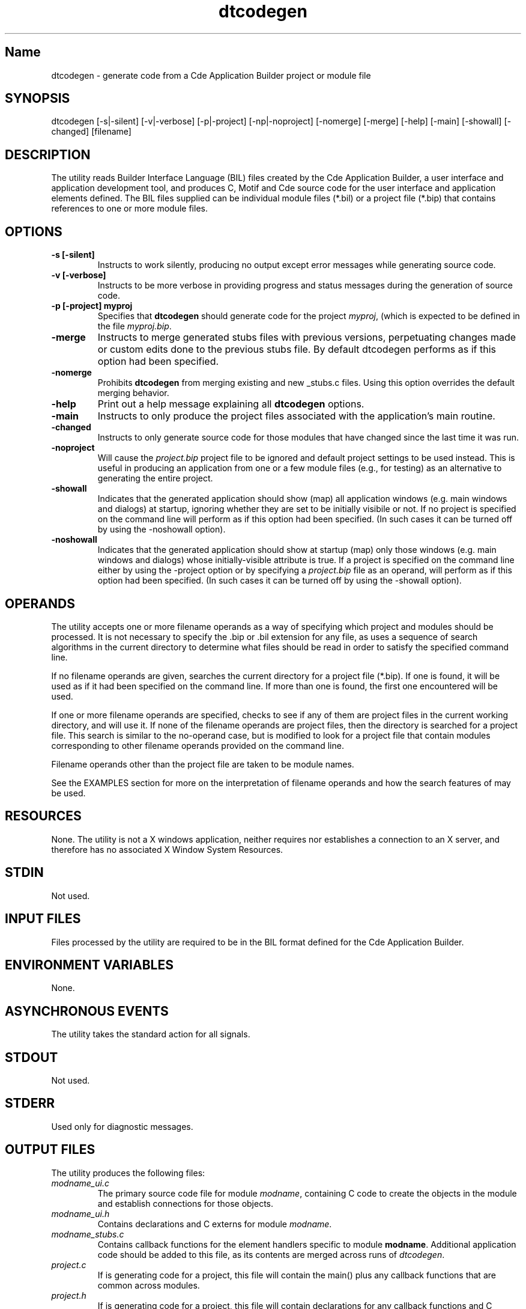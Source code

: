 .\" *************************************************************************
.\" **  (c) Copyright 1993, 1994 Hewlett-Packard Company
.\" **  (c) Copyright 1993, 1994 International Business Machines Corp.
.\" **  (c) Copyright 1993, 1994 Sun Microsystems, Inc.
.\" **  (c) Copyright 1993, 1994 Novell, Inc.
.\" *************************************************************************
.\"--- The above copyrights must appear at the top of each man page.
.\"---
.\"--- ********  THIS IS THE SECTION 1 MAN PAGE TEMPLATE/STYLE GUIDE  *******
.\"---
.\"--- Naming conventions:
.\"--- The title of the page name starts with dt (except ToolTalk and Motif).
.\"--- The section number is 1 or 1m if appropriate (except ToolTalk and Motif).
.\"--- The Sample Implementation man page file is the complete title
.\"--- without truncation or abbreviation, plus the .1 or .1m extension.
.\"--- The common source (X/Open and Sample Implementation) man page file name
.\"--- is the complete title without truncation or abbreviation, plus the 
.\"--- .1xo extension.
.\"--- As the man pages are converted to the common source, the .1 files are
.\"--- replaced by .1xo files, and the .1 files are generated at build time.
.\"--- 
.\"--- 
.\"--- Substitute the appropriate text for items beginning and ending with `_'
.\"--- (for example, _title_ and _name_). \-option_ items begin with
.\"--- `\-' (minus) and end with `_'.  Do not delete the `\-' characters.
.\"--- Be sure to use upper or lower case as indicated for each item.
.\"--- 
.\"--- 
.\"--- GUI documentation:
.\"--- The graphical user interfaces (menus, dialogs, etc.) are not 
.\"--- documentated in section 1 man pages.  A reference to the appropriate 
.\"--- on-line help volume is included instead.
.\"--- 
.\"---
.\"--- Use Cde whenever you want CDE.  The scripts will then pick up the
.\"--- correct trademark name for the X/Open version and use CDE for the man
.\"--- page.
.\"--- 
.\"--- Always spell out standard input, output, and error.
.\"--- 
.\"--- Never use "print" unless you are describing literal printing 
.\"--- operations; use "write to standard output [error]."
.\"--- 
.\"--- Be careful not to say "character" when you mean "byte."
.\"--- 
.\"--- Never change the case of a symbol such as a function name.  If it
.\"--- starts lowercase, you cannot start a sentence with it.
.\"--- 
.\"--- Do not use the second person form of address or imperatives when
.\"--- referring to the reader or application.
.\"--- 
.\"--- Avoid passive voice.
.\"--- 
.\"--- Call utilities utilities, not commands.  
.\"--- 
.\"--- *******
.\"--- *** Question for Hal *** The CDE specs distinguish between utilities 
.\"--- (no GUI) and clients (GUI).  Should both of these be referred to
.\"---  as utilities for X/Open?
.\"--- *******
.\"--- 
.\"--- Utilities appear in italics.
.\"--- Use the following macro with a second argument for the section number.
.\"--- For example:   .Cm tt_session 1
.\"--- There is no section number for same page usage.
.\"--- If no information is appropriate under a heading, say None or Not used.
.\"--- 
.\"--- Variable list example:
.\"--- .VL 12
.\"--- .LI foo
.\"--- text text text
.\"--- .LI averylongtagneedsabreak
.\"--- .br
.\"--- text text text
.\"--- .Lc R_OK
.\"--- text text text
.\"--- .LE
.\"--- 
.\"--- Bulleted list example:
.\"--- .VL 3
.\"--- .LI \(bu
.\"--- text text text
.\"--- .LI \(bu
.\"--- text text text
.\"--- .LE
.\"--- 
.\"--- Environment variables example:
.\"--- Use italics and all uppercase. Do not prefix with a $ in regular text,
.\"--- (only shell script examples)
.\"--- .I SHELL
.\"--- .IR LC_MESSAGES
.\"--- .LI \f2LANG\fP  [.VL list version]
.\"--- 
.\"--- Pathnames example:
.\"--- Use bold font
.\"--- .B /etc/passwd
.\"--- .BR \&.profile    [note the \& to protect leading dot]
.\"--- .LI \f3/tmp\fP
.\"--- 
.\"--- Utility options in SYNOPSIS example:
.\"--- .SH SYNOPSIS
.\"--- .yS
.\"--- ttsession
.\"--- [\-hNpsStv]
.\"--- [\-E|\-X]
.\"--- [\-a\ \f2level\fP]
.\"--- [\-d\ \f2display\fP]
.\"--- [\-c\ [\f2command\fP]]
.\"--- .yE
.\"---
.\"--- Utility options in TEXT example (bold for X/Open; use \- for minus):
.\"--- .B \-x
.\"--- .BR \-y ;
.\"--- .BI \-f " makefile"   [note space]
.\"--- \f3\(mif\ \fPmakefile\fP   [version of previous if you're breaking
.\"---				    across two lines]
.\"--- .LI \f3\-a\0\f2level\f1 [.VL version; note usage of \0 as an internal
.\"--- 					space and the return to font 1]
.\"---
.\"--- 
.\"--- 
.\"--- *** Typographical Conventions
.\"--- 
.\"--- Use the following to denote different fonts: italic = \f2, bold = \f3
.\"--- regular font = \f1.  These are used in the common source and are 
.\"--- translated by the sed scripts into the appropriate font needed for X/Open 
.\"--- or the SI.
.\"---
.\"--- Bold font is used for options and commands, filenames, keywords and 
.\"--- typenames.  It is also used to identify brackets surrounding optional 
.\"--- items in syntax, [ ].
.\"---
.\"--- Italic strings are used for emphasis or to identify the first instance
.\"--- of a word requiring definition.  Italic also denotes: variable names, 
.\"--- which are also shown in capitals; commands or utilities; external 
.\"--- variables; X Window System widgets; functions - all these are shown as
.\"--- follows: \f2name\fP(), name without parentheses are either external
.\"--- variables or function family names.
.\"---
.\"--- Regular font is used for the names of constants and literals.
.\"---
.\"--- The notation <file.h> indicates a header file.
.\"--- 
.\"--- Names surrounded by braces, for example, {ARG_MAX}, represent symbolic
.\"--- limits or configuration values that may be declared in appropriate
.\"--- headers by means of the C #define construct.
.\"---
.\"--- Ellipses, . . . , are used to show that additional arguments are
.\"--- optional.
.\"--- 
.\"--- Syntax and code examples are shown in fixed-width font.  Brackets 
.\"--- shown in this font, [ ], are part of the syntax and do not indicate
.\"--- optional items.
.\"---
.\"--- Variables within syntax statements are shown in italic fixed-width font.
.\"---
.\"--- ***Headings for Section 1 man pages
.\"---
.\"--- Use the headings in the list below for Section 1 man pages in the order
.\"--- listed.  Use only these listed main headings.  List each heading even 
.\"--- if no information is appropriate; if no information is appropriate, say
.\"--- "None" or "Not used."
.\"--- 
.\"--- Headings use uppercase and are marked with the .SH macro.
.\"--- If the heading is more than one word, you must put the entire heading
.\"--- between quotes.
.\"--- 
.\"--- You may use headings other than those in the list when 
.\"--- they help you organize the page; headings other than those in the list
.\"--- are subordinate to the listed main headings. Place subordinate 
.\"--- headings under the appropriate main heading.
.\"--- Use the .HU macro for subordinate headings.
.\"--- 
.\"--- There should be only one utility per man page.
.\"--- 
.\"--- REQUIRED Headings for Section 1 man pages:
.\"--- NAME, SYNOPSIS, DESCRIPTION, OPTIONS, OPERANDS, RESOURCES, 
.\"--- CAPABILITIES, STDIN, "INPUT FILES", "ENVIRONMENT VARIABLES",
.\"--- "ASYNCHRONOUS EVENTS", STDOUT, STDERR, "OUTPUT FILES",
.\"--- "EXTENDED DESCRIPTION", "EXIT STATUS", "CONSEQUENCES OF ERRORS",
.\"--- "APPLICATION USAGE", EXAMPLES, "SEE ALSO"
.\"--- 
.\"--- -------------------------------------------------------------------------
.\"--- .TH Macro
.\"--- The .TH macro specifies information that applies to the man page as
.\"--- a whole.
.\"--- _title_ is the name of the man page.  This should correspond to the
.\"--- first word under the NAME heading.  _#_ specifies the manual section in 
.\"--- which the page appears, where # is the number of the section.
.\"---
.\"--- .TH _title _#_ 
.TH dtcodegen 1
.\"---
.\"----------------------------------------------------------------------------
.\"--- NAME
.\"--- Give the name of the entry and briefly state its purpose.
.\"--- This section is used by cross-referencing programs.  Hence, do not
.\"--- use any font changes or troff escape sequences in this section.
.\"--- After the name, use one space, a backslash minus \-, and then another space
.\"--  before the summary.  
.\"--- Do not start the summary sentence with a capital letter or use
.\"--- any punctuation at the end.
.\"--- The summary line must be on one line (it can wrap). The reason for this
.\"--- is that some man page implementations build an index of man page values
.\"--- by reading through and getting the single line that follows the .SH NAME
.\"--- line.  The line doesn't have to fit on a terminal screen, but there
.\"--- can be only one physical new line on the line.
.\"--- Make the summary a simple declarative sentence. 
.\"--- 
.\"--- NAME example:
.\"--- 
.\"--- ttsession \- the ToolTalk message server
.\"--- or:
.\"--- dtgather \- gather application files for presentation by the Application Manager
.\"---
.SH Name
dtcodegen \- generate code from a Cde Application Builder project or module file
.\"---
.\"----------------------------------------------------------------------------
.\"--- SYNOPSIS
.\"--- This section summarizes the syntax of the calling sequence for the
.\"--- utility, including options, option-arguments and operands.
.\"--- 
.\"--- Begin the synopsis with the .yS macro and end the synopsis with the
.\"--- .yE macro.
.\"--- 
.\"--- Use backslash minus \- for minus.
.\"--- 
.\"--- List single letters first in a group.
.\"--- 
.\"--- Code as in the following example; the conversion scripts do the rest.
.\"--- 
.\"--- Utility options in SYNOPSIS example:
.\"--- 
.\"--- .SH SYNOPSIS
.\"--- .yS
.\"--- ttsession
.\"--- [\-hNpsStv]
.\"--- [\-E|\-X]
.\"--- [\-a\ \f2level\fP]
.\"--- [\-d\ \f2display\fP]
.\"--- [\-c\ [\f2command\fP]]
.\"--- .yE
.\"---
.\"--- Utility options in TEXT example (bold for X/Open; use \- for minus):
.\"--- .B \-x
.\"--- .BR \-y ;
.\"--- .BI \-f " makefile"   [note space]
.\"--- \f3\(mif\ \fPmakefile\fP   [version of previous if you're breaking
.\"---				    across two lines]
.\"--- .LI \f3\-a\0\f2level\f1 [.VL version; note usage of \0 as an internal
.\"--- 					space and the return to font 1]
.\"---
.SH SYNOPSIS
.yS
dtcodegen
[\-s|\-silent]
[\-v|\-verbose]
[\-p|\-project] 
[\-np|\-noproject]
[\-nomerge]
[\-merge]
[\-help]
[-main]
[-showall]
[-changed]
[filename]
.yE
.\"---
.\"----------------------------------------------------------------------------
.\"--- DESCRIPTION
.\"--- This section describes the actions of the utility. If the utility
.\"--- has a very complex set of subcommands or its own procedural language,
.\"--- an EXTENDED DESCRIPTION heading is provided.  Most explanations of
.\"--- optional functionality are omitted here, as they are usually explained
.\"--- under the OPTIONS heading.
.\"--- When specific functions are cited, the underlying operating system
.\"--- provides equivalent functionality and all side effects associated 
.\"--- with successful execution of the function.  The treatment of erors and 
.\"--- intermediate results from the individual functions cited are generally
.\"--- not specified by this document.  See the utility's EXIT STATUS and
.\"--- CONSEQUENCES OF ERRORS section for all actions associated with errors
.\"--- encountered with by the utility.
.\"---   
.\"--- When writing, use active voice, never use 2nd person, and make it 
.\"--- clear who or what the requirements are placed on.
.\"--- 
.\"--- DESCRIPTION example:
.\"--- 
.\"--- Do not say:  When you are done with this 
.\"--- implementation object, it should be freed. (Who frees
.\"--- it, the programmer or the implementation?) 
.\"--- Do use active voice and say:  When you are done with this implementation
.\"--- object, you must free it.  Or:  When you are done with this
.\"--- implementation object, the implementation will free it.
.\"--- 
.\"--- Make the utility the grammatical subject
.\"--- of the first sentence; use a present tense verb to describe the utility;
.\"--- note that whenever you use the utility name, use the
.\"--- .Fn request and put it on a single line.  
.\"--- .Fn gets the correct font and puts in the trailing  
.\"--- "( )" with the correct spacing.
.\"---  
.\"--- DESCRIPTION example:
.\"--- 
.\"--- The 
.\"--- .Fn tt_session
.\"--- utility is the ToolTalk message server. 
.\"---
.SH DESCRIPTION
The 
.Cm dtcodegen
utility reads Builder Interface Language (BIL) files created by the
Cde Application Builder, a user interface and application development tool,
and produces C, Motif and Cde source code for the user interface and 
application elements defined.
The BIL files supplied can be individual module files (*.bil) or a
project file (*.bip) that contains references to one or more module files.
.\"---
.\"----------------------------------------------------------------------------
.\"--- OPTIONS
.\"--- This section describes the utility options and option-arguments, and how
.\"--- they modify the actions of the utility.
.\"--- Default behavior:  When this section is listed as "None", it means that
.\"--- the implementation need not support any options.
.\"---
.\"--- OPTIONS example:
.\"---
.\"--- .SH OPTIONS
.\"--- need something here as an example
.\"--- 
.SH OPTIONS
.TP
.B \-s [\-silent]
Instructs
.Cm dtcodegen
to work silently, producing no output except error messages while generating 
source code.
.TP
.B \-v [\-verbose]
Instructs
.Cm dtcodegen
to be more verbose in providing progress and status messages 
during the generation of source code.
.TP
.B \-p [\-project] myproj
Specifies that
.B dtcodegen
should generate code for the project
.IR myproj ,
(which is expected to be defined in the file 
.IR myproj.bip .
.TP
.B \-merge
Instructs
.Cm dtcodegen 
to merge generated stubs files with previous versions,
perpetuating changes made or custom edits done to the previous stubs file.
By default 
.Cm
dtcodegen
performs as if this option had been specified.
.TP
.B \-nomerge
Prohibits
.B dtcodegen
from merging existing and new _stubs.c files.
Using this option overrides the default merging behavior.
.TP
.B \-help
Print out a help message explaining all
.B dtcodegen
options.
.TP
.B \-main
Instructs
.Cm dtcodegen
to only produce the project files associated with the application's
main routine.
.TP
.B \-changed
Instructs
.Cm dtcodegen
to only generate source code for those modules that have changed since
the last time it was run.
.TP
.B \-noproject
Will cause the
.I project.bip
project file to be ignored and default project settings to be used instead.
This is useful in producing an application from one or a few module files (e.g.,
for testing) as an alternative to generating the entire project.
.TP
.B -showall
Indicates that the generated application should show (map) all application
windows (e.g. main windows and dialogs) at startup, ignoring whether they are
set to be initially visibile or not.
If no project is specified on the command line
.Cm dtcodegen
will perform as if this option had been specified.
(In such cases it can be turned off by using the -noshowall option).
.TP
.B -noshowall
Indicates that the generated application should show at startup (map) only those
windows (e.g. main windows and dialogs) whose initially-visible attribute is
true.
If a project is specified on the command line either by using
the -project option or by specifying a 
.I project.bip 
file as an operand,
.Cm dtcodegen
will perform as if this option had been specified.
(In such cases it can be turned off by using the -showall option).
.\"---
.\"----------------------------------------------------------------------------
.\"--- OPERANDS
.\"--- This section describes the utility operands, and how they affect the
.\"--- actions of the utility. 
.\"--- Default behavior: When this section is listed as "None", it means that 
.\"--- the implementation need not support any operands.  
.\"--- 
.\"--- OPERANDS example:
.\"--- 
.\"--- .SH OPERANDS
.\"--- need some sort of example here
.\"--- 
.SH OPERANDS
The
.Cm dtcodegen
utility accepts one or more filename operands as a way of specifying which
project and modules should be processed.
It is not necessary to specify the .bip or .bil extension for any file, as
.Cm dtcodegen
uses a sequence of search algorithms in the current directory to determine
what files should be read in order to satisfy the specified command line.
.P
If no filename operands are given, 
.Cm dtcodegen
searches the current directory for a project file (*.bip).
If one is found, it will be used as if it had been specified on
the command line.
If more than one is found, the first one encountered will be used.
.P
If one or more filename operands are specified,
.Cm dtcodegen
checks to see if any of them are project files in the current working 
directory, and will use it.
If none of the filename operands are project files, then the directory is
searched for a project file.
This search is similar to the no-operand case, but is modified to look
for a project file that contain modules corresponding to other filename 
operands provided on the 
.Cm dtcodegen
command line.
.P
Filename operands other than the project file are taken to be module
names.
.P
See the EXAMPLES section for more on the interpretation of filename operands
and how the search features of
.Cm dtcodegen
may be used.
.\"--- 
.\"----------------------------------------------------------------------------
.\"--- RESOURCES
.\"--- This section, which has no corresponding section in the X/Open CAE
.\"--- Specification, Commands and Utilities, Issue 4, lists the X Window 
.\"--- System resources that affect the utility operation.
.\"--- 
.\"--- RESOURCES example:
.\"---
.\"--- .SH RESOURCES
.\"--- need some sort of example here.
.\"--- 
.SH RESOURCES
None.
The
.Cm dtcodegen
utility is not a X windows application, neither requires nor establishes
a connection to an X server, and therefore has no associated
X Window System Resources.
.\"----------------------------------------------------------------------------
.\"--- CAPABILITIES
.\"--- TBD
.\"--- 
.\"--- 
.\"----------------------------------------------------------------------------
.\"--- STDIN
.\"--- This section describes the standard input of the utility.  This section 
.\"--- is frequently a reference to the following section, as many utilties
.\"--- treat standard input and input files in the same manner.  Unless
.\"--- otherwise stated, all restrictions described under the INPUT FILES
.\"--- heading apply to this section as well.
.\"--- Default behavior: When this section is listed as "Not used", it means
.\"--- that the standard input will not be read when the utility is used as
.\"--- described by this document.
.\"--- 
.\"---STDIN example:
.\"--- 
.\"--- .SH STDIN
.\"--- need some example here 
.\"---
.SH STDIN
Not used.
.\"---
.\"----------------------------------------------------------------------------
.\"--- "INPUT FILES"
.\"--- This section describes the files, other than the standard input, used
.\"--- as input by the utility.  It includes files named as operands
.\"--- and option-arguments as well as other files that are referred to, such
.\"--- as startup and initialization files, databases, etc.  Commonly-used
.\"--- files are generally described in one place and cross-referenced by other 
.\"--- utilities.
.\"--- Default Behavior:  When this section is listed as "None", it means that
.\"--- no input files are required to be supplied when the utility is used as d
.\"--- described om this document.
.\"--- 
.\"--- INPUT FILES example:
.\"---
.\"--- "INPUT FILES"
.\"--- need an example here
.\"--- 
.SH "INPUT FILES"
Files processed by the
.Cm dtcodegen
utility are required to be in the BIL format defined for the Cde Application 
Builder.
.\"----------------------------------------------------------------------------
.\"--- "ENVIRONMENT VARIABLES"
.\"--- This section lists what variables affect the utility's execution.
.\"--- Default Behavior:  When this section is listed as "None", it means that the
.\"--- behavior of the utility is not directly affected by environment variables
.\"--- described by this document when the utility is used as described in this 
.\"--- document.
.\"--- 
.\"--- ENVIRONMENT VARIABLES example:
.\"---
.\"--- .SH "ENVIRONMENT VARIABLES"
.\"--- need example here
.\"--- 
.SH "ENVIRONMENT VARIABLES"
None.
.\"--- 
.\"----------------------------------------------------------------------------
.\"--- "ASYNCHRONOUS EVENTS"
.\"--- This section lists how the utility reacts to such events as signals 
.\"--- and what signals are caught.
.\"--- 
.\"--- ASYNCHRONOUS EVENTS example:
.\"--- 
.\"--- .SH "ASYNCHRONOUS EVENTS"
.\"--- The
.\"--- .Cm ttsession
.\"--- utility reacts to two signals.
.\"--- If it receives the
.\"--- .Cn SIGUSR1
.\"--- signal, it toggles trace mode on or off (see the
.\"--- .B \-t
.\"--- option).
.\"--- If it receives the
.\"--- .Cn SIGUSR2
.\"--- signal, it rereads the types file.
.\"--- The
.\"---.Cm ttsession
.\"--- utility takes the standard action for all other signals.
.\"--- 
.SH "ASYNCHRONOUS EVENTS"
The
.Cm dtcodegen
utility takes the standard action for all signals.
.\"---
.\"----------------------------------------------------------------------------
.\"--- "STDOUT"
.\"--- This section describes the standard output of the utility.
.\"--- Default Behavior:  When this section is listed as "Not Used", it means 
.\"--- that the standard output will not be written when the utility is used as
.\"--- described in this document.
.\"--- 
.\"--- STDOUT example:
.\"---
.\"--- .SH STDOUT
.\"--- When the
.\"--- .B \-v
.\"--- option is used,
.\"--- .Cm ttsession
.\"--- writes the version number in an unspecified format.
.\"--- When
.\"--- .B \-p
.\"--- is used,
.\"--- .Cm ttsession
.\"--- writes the name of a new process tree session.
.\"--- 
.SH STDOUT
Not used.
.\"---
.\"----------------------------------------------------------------------------
.\"--- STDERR
.\"--- This section describes the standard error output of the utility.  
.\"--- Only those messages that are purposely sent by the utility are 
.\"--- described.
.\"--- Default Behavior:  When this section is listed as "Used only for dagnostic
.\"--- messages", it means that, unless otherwise stated, the diagnostic messages
.\"--- are sent to the standard error only when the exit status is non-zero
.\"--- and the utility is used as described by this document.
.\"--- When this section is listed as "Not used", it means that the standard 
.\"--- output will not be written when the utility is used as
.\"--- described in this document.
.\"--- 
.\"--- STDERR example:
.\"--- 
.\"--- .SH STDERR
.\"--- need example here
.\"--- 
.SH STDERR
Used only for diagnostic messages.
.\"---
.\"----------------------------------------------------------------------------
.\"--- "OUTPUT FILES"
.\"--- This section describes the files created or modified by the utility.
.\"--- Default Behavior:  When this section is listed as "None", it means that no 
.\"--- files are created or modified as a consequence of direct action on the
.\"--- part of the utility when the utility is used as described by this 
.\"--- document.  However, the utility may create or modify system files, such
.\"--- as log files, that are outside the utility's normal execution environment.
.\"--- 
.\"---  OUTPUT FILES example:
.\"---
.\"--- .SH "OUTPUT FILES"
.\"--- need example 
.\"--- 
.SH "OUTPUT FILES"
The
.Cm dtcodegen
utility produces the following files:
.TP
.I modname_ui.c
The primary source code file for module
.IR modname ,
containing C code to create the objects in the module and 
establish connections for those objects.
.TP
.I modname_ui.h
Contains declarations and C externs for module
.IR modname .
.TP
.I modname_stubs.c
Contains callback functions for the element handlers specific to
module
.BR modname .
Additional application code should be added to this file, as its contents
are merged across runs of
.IR dtcodegen .
.TP
.I project.c
If
.Cm dtcodegen
is generating code for a project, this file will contain
the main() plus any callback functions that are common
across modules.
.TP
.I project.h
If
.Cm dtcodegen
is generating code for a project, this file will contain
declarations for any callback functions and C externs 
that are common across interfaces.
.TP
.I .dtcodegen.log
This file is produced by the
.Cm dtcodegen
utility as a record of per-module code generation and the date/time of
each module was processed.
This data is required to provide support for the
.B -changed
option as part of determining which files need to be regenerated and
which ones do not.
.\"---
.\"----------------------------------------------------------------------------
.\"--- "EXTENDED DESCRIPTION"
.\"--- This section provides a place for describing the actions of very complicated
.\"--- utilities, such as text editors or language processors, which typically
.\"--- have elaborate command languages.
.\"--- Default behavior: When this section is listed as "None", no further 
.\"--- description is necessary.
.\"---
.\"--- EXTENDED DESCRIPTION example:
.\"--- 
.\"--- .SH "EXTENDED DESCRIPTION"
.\"--- need example
.\"--- 
.SH "EXTENDED DESCRIPTION"
None.
.\"---
.\"----------------------------------------------------------------------------
.\"--- "EXIT STATUS"
.\"--- This section describes the values the utility returns to the calling 
.\"--- program, or shell, and the conditions that cause these
.\"--- values to be returned.  Usually, utilities return zero for successful
.\"--- completion and values greater than zero for various error conditions.
.\"--- If specific numeric values are listed in this section, the system
.\"--- uses those values for the errors described.  In some cases, status
.\"--- values are listed more loosely, such as ">0".  A portable application 
.\"--- cannot rely on any specific value in the range shown and must be 
.\"--- prepared to receive any value in the range.  For example,
.\"--- a utility may list zero as a successful return, 1 as a failure for a 
.\"--- specific reason, and >1 as "an error occurred".  In this case,  
.\"--- unspecified conditions may cause a 2 or 3, or other value, to be 
.\"--- returned.  A portable application should be written
.\"--- so that it tests for successful exit status values (zero in this case),
.\"--- rather than relying on the single specific error value listed
.\"--- in this document. In that way, it will have maximum portability,
.\"--- even on implementations with extensions.  Unspecified error 
.\"--- conditions may be represented by specific values not listed
.\"--- in this document.
.\"---
.\"--- EXIT STATUS example:
.\"--- 
.\"--- .SH "EXIT STATUS"
.\"--- When the
.\"--- .B \-c
.\"--- child process exits,
.\"--- .Cm ttsession
.\"--- exits with the status of the exited child.
.\"--- Otherwise, the following exit values are returned:
.\"--- .VL 4
.\"--- .LI 0
.\"--- Normal termination.
.\"--- Without the
.\"--- .B \-c
.\"--- or
.\"--- .B \-S
.\"--- options, a zero exit status means
.\"--- .Cm ttsession
.\"--- has successfully forked an instance of itself that has begun
.\"--- serving the session.
.\"--- .LI 1
.\"--- Abnormal termination.
.\"--- The
.\"--- .Cm ttsession
.\"--- utility was given invalid command line options, was interrupted by
.\"--- .Cn SIGINT ,
.\"--- or encountered some internal error.
.\"--- .LI 2
.\"--- Collision.
.\"--- Another
.\"--- .Cm ttsession
.\"--- was found to be serving the session already.
.\"--- .LE
.\"--- 
.SH "EXIT STATUS"
The following exit values are returned:
.VL 4
.LI 0
Normal termination.
.LI 1
Abnormal termination.
The
.Cm dtcodegen
utility was given invalid command line options, detected an error
in the format or content of the input file, failed to generate output,
was only asked to generate its usage message,
or determined that it was not necessary to generate any output given
the timestamps on the input file and the associated files in the target
directories.
.LE
.\"---
.\"----------------------------------------------------------------------------
.\"--- "CONSEQUENCES OF ERRORS"
.\"--- This section describes the effects on the environment, files systems, and
.\"--- so on, when error conditions occur.  It does not describe error messages
.\"--- produced or exit status values used.
.\"--- When a utility encounters an error condition, several actions are possible,
.\"--- depending on the severity of the error and the state of the utility.  
.\"--- Included in the possible actions of various utilities are: deletion of
.\"--- temporary intermediate work files; deletion of incomplete files; validity
.\"--- checking of the file system or directory.
.\"--- Default behavior:  When this section is listed as "Default", it means that
.\"--- any changes to the environment are unspecified.
.\"--- 
.\"--- CONSEQUENCES OF ERRORS example:
.\"--- 
.\"--- .SH "CONSEQUENCES OF ERRORS"
.\"--- need example here.
.\"--- 
.SH "CONSEQUENCES OF ERRORS"
Because code generation involves the sequential production of a set 
of application files, errors that cause the
.Cm dtcodegen
utility to prematurely exit might also result in some module or
project source files having been generated while others were
not.
Attempts to build the application from this mix of new and old
generated code may not succeed.
.\"---
.\"----------------------------------------------------------------------------
.\"--- "APPLICATION USAGE"
.\"--- This section gives advice to the application programmer or user about the
.\"--- way the utility should be used.
.\"--- 
.SH "APPLICATION USAGE"
Typically the
.Cm dtcodegen
utility is used indirectly through the
Cde Application Builder's Code Generator dialog.
This allows application code to be generated while the user is working
with the Application Builder rather than through a separate interface or
shell command line.
The Code Generator dialog provides a graphical user interface for
.Cm dtcodegen
that makes it easy to generate code, build the resulting application
and then excute it.
.P
In some cases, however, it may be desirable to use the
.Cm dtcodegen
utility directly.
A common example of this usage is to employ the
code generator from within an application Makefile to produce 
a portion of the application code from pre-existing project or module
files.
.\"---
.\"----------------------------------------------------------------------------
.\"--- EXAMPLES
.\"--- This section gives one or more examples of usage, where appropriate.
.\"--- 
.SH EXAMPLES
.TP
.B "dtcodegen -p myproject"
This runs the code generator on the application defined by the
project file
.BR "myproject.bip" .
.TP
.B "dtcodegen myproject.bip modulename
Runs the code generator for the project
.B myproject.bip
but only generates code for the module
.BR modulename.bil .
.TP
.B "dtcodegen -silent mymodule"
The
.Cm dtcodegen
utility will search the current working directory for a project file that
references the module
.B mymodule
and then silently generate code for just that module.
.TP
.TP
.B "dtcodegen name1 name2"
If the project file
.B name1.bip
exists, it is used and code will be generated for module
.BR name2.bil .
Otherwise both
.B name1
and
.B name2
are taken as the name of modules, the current working directory is
searched for a project file that references both modules, and code
for those two modules is generated.
.TP
.B "dtcodegen"
This runs the code generator, which will search the current working
directory for a project file to be processed, and will generate all code
associated with that project.
.TP
.B "dtcodegen -main -p myproject"
This command will generate just the files associated with the main routine
for the project
.BR myproject ,
namely 
.B myproject.c
and
.BR myproject.h .
.TP
.B "dtcodegen -changed"
This command searches the current working directory for a project file and,
if one is found, generates code for only those modules that have changed
since the code generator was last run.
.TP
.B "dtcodegen -changed -p myproject module1 module2 module3
This command will generate, for project
.BR myproject.bip ,
code only for those modules among the set
.BR module1 ,
.BR module2 ,
and 
.B module3
that have changed since the last time the code generator was run.
.\"---
.\"----------------------------------------------------------------------------
.\"--- "SEE ALSO"
.\"--- This section lists related entries
.\"--- 
.\"--- for example:
.\"--- 
.\"--- .SH "SEE ALSO"
.\"--- .Hd <header_file.h> 5, if needed
.\"--- .Fn utility_name section number,
.\"--- .Fn utility_name section number,
.\"--- .Fn utility_name section number.
.\"--- 
.SH "SEE ALSO"
.Cm dtbuilder 1
.Cm BIL 4
